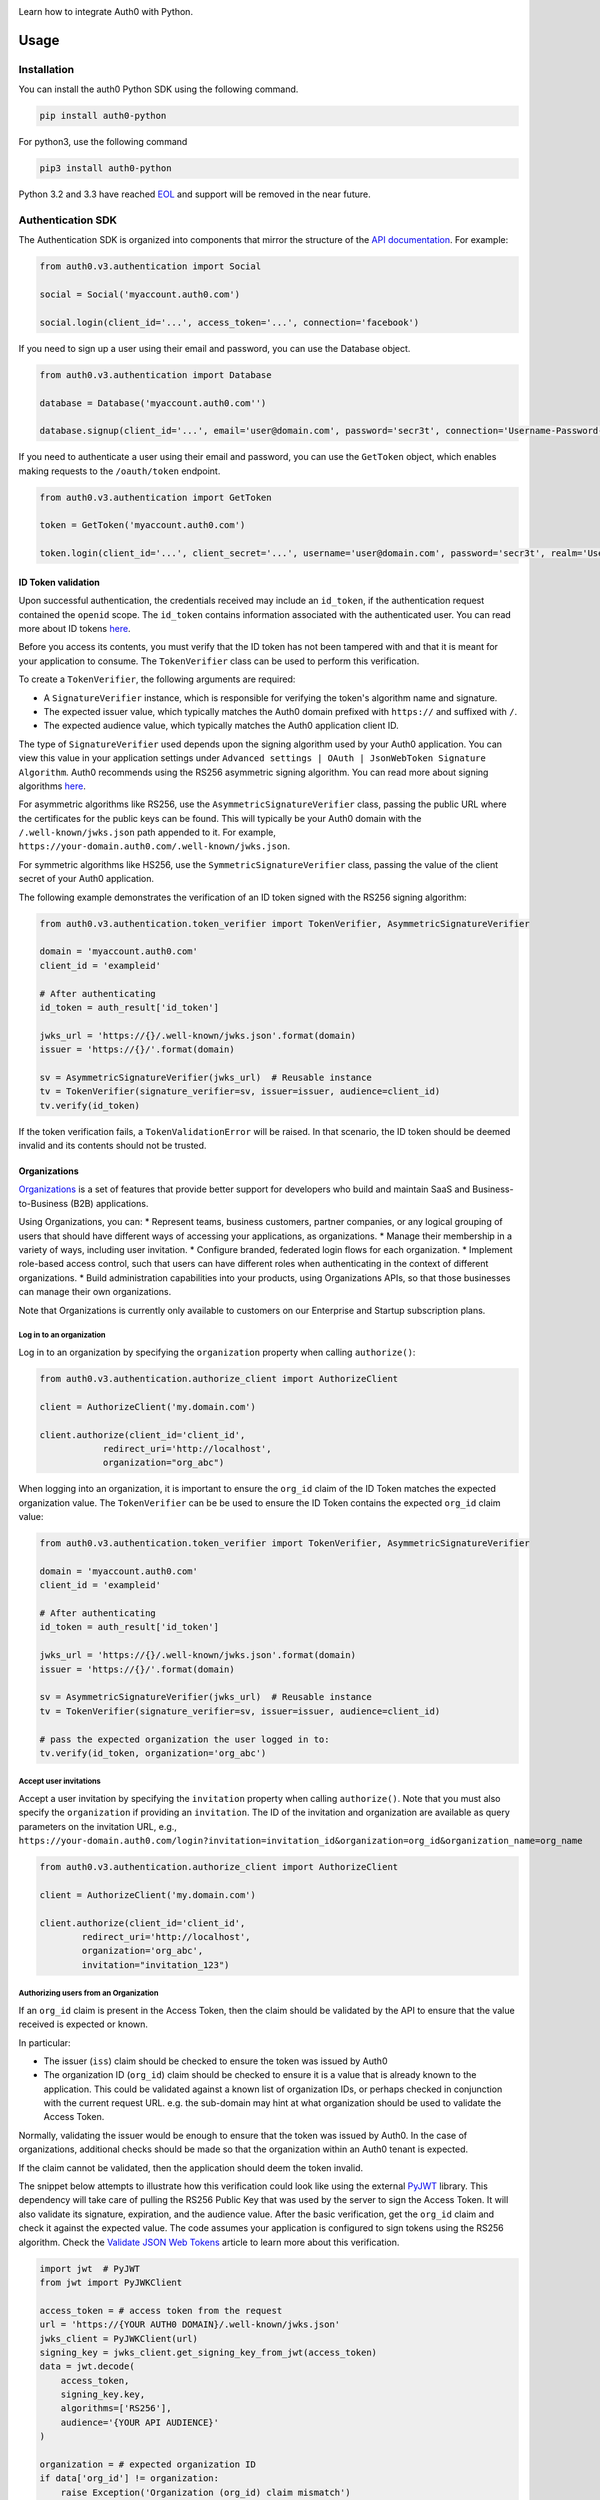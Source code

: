 |pypi| |build| |coverage| |license|

Learn how to integrate Auth0 with Python.

=====
Usage
=====

************
Installation
************

You can install the auth0 Python SDK using the following command.

.. code-block:: python

    pip install auth0-python

For python3, use the following command

.. code-block:: python

    pip3 install auth0-python

Python 3.2 and 3.3 have reached `EOL <https://en.wikipedia.org/wiki/CPython#Version_history>`__ and support will be removed in the near future.

******************
Authentication SDK
******************

The Authentication SDK is organized into components that mirror the structure of the
`API documentation <https://auth0.com/docs/auth-api>`__.
For example:

.. code-block:: python

    from auth0.v3.authentication import Social

    social = Social('myaccount.auth0.com')

    social.login(client_id='...', access_token='...', connection='facebook')


If you need to sign up a user using their email and password, you can use the Database object.

.. code-block:: python

    from auth0.v3.authentication import Database

    database = Database('myaccount.auth0.com'')

    database.signup(client_id='...', email='user@domain.com', password='secr3t', connection='Username-Password-Authentication')


If you need to authenticate a user using their email and password, you can use the ``GetToken`` object, which enables making requests to the ``/oauth/token`` endpoint.

.. code-block:: python

    from auth0.v3.authentication import GetToken

    token = GetToken('myaccount.auth0.com')

    token.login(client_id='...', client_secret='...', username='user@domain.com', password='secr3t', realm='Username-Password-Authentication')


ID Token validation
-------------------

Upon successful authentication, the credentials received may include an ``id_token``, if the authentication request contained the ``openid`` scope. The ``id_token`` contains information associated with the authenticated user. You can read more about ID tokens `here <https://auth0.com/docs/tokens/concepts/id-tokens>`__.

Before you access its contents, you must verify that the ID token has not been tampered with and that it is meant for your application to consume. The ``TokenVerifier`` class can be used to perform this verification.

To create a ``TokenVerifier``, the following arguments are required:

- A ``SignatureVerifier`` instance, which is responsible for verifying the token's algorithm name and signature.
- The expected issuer value, which typically matches the Auth0 domain prefixed with ``https://`` and suffixed with ``/``.
- The expected audience value, which typically matches the Auth0 application client ID.

The type of ``SignatureVerifier`` used depends upon the signing algorithm used by your Auth0 application. You can view this value in your application settings under ``Advanced settings | OAuth | JsonWebToken Signature Algorithm``. Auth0 recommends using the RS256 asymmetric signing algorithm. You can read more about signing algorithms `here <https://auth0.com/docs/tokens/signing-algorithms>`__.

For asymmetric algorithms like RS256, use the ``AsymmetricSignatureVerifier`` class, passing
the public URL where the certificates for the public keys can be found. This will typically be your Auth0 domain with the ``/.well-known/jwks.json`` path appended to it. For example, ``https://your-domain.auth0.com/.well-known/jwks.json``.

For symmetric algorithms like HS256, use the ``SymmetricSignatureVerifier`` class, passing the value of the client secret of your Auth0 application.

The following example demonstrates the verification of an ID token signed with the RS256 signing algorithm:

.. code-block:: python

    from auth0.v3.authentication.token_verifier import TokenVerifier, AsymmetricSignatureVerifier

    domain = 'myaccount.auth0.com'
    client_id = 'exampleid'

    # After authenticating
    id_token = auth_result['id_token']

    jwks_url = 'https://{}/.well-known/jwks.json'.format(domain)
    issuer = 'https://{}/'.format(domain)

    sv = AsymmetricSignatureVerifier(jwks_url)  # Reusable instance
    tv = TokenVerifier(signature_verifier=sv, issuer=issuer, audience=client_id)
    tv.verify(id_token)

If the token verification fails, a ``TokenValidationError`` will be raised. In that scenario, the ID token should be deemed invalid and its contents should not be trusted.


Organizations
-------------

`Organizations <https://auth0.com/docs/organizations>`__ is a set of features that provide better support for developers who build and maintain SaaS and Business-to-Business (B2B) applications.

Using Organizations, you can:
* Represent teams, business customers, partner companies, or any logical grouping of users that should have different ways of accessing your applications, as organizations.
* Manage their membership in a variety of ways, including user invitation.
* Configure branded, federated login flows for each organization.
* Implement role-based access control, such that users can have different roles when authenticating in the context of different organizations.
* Build administration capabilities into your products, using Organizations APIs, so that those businesses can manage their own organizations.

Note that Organizations is currently only available to customers on our Enterprise and Startup subscription plans.


Log in to an organization
^^^^^^^^^^^^^^^^^^^^^^^^^

Log in to an organization by specifying the ``organization`` property when calling ``authorize()``:

.. code-block:: python

    from auth0.v3.authentication.authorize_client import AuthorizeClient

    client = AuthorizeClient('my.domain.com')

    client.authorize(client_id='client_id',
                redirect_uri='http://localhost',
                organization="org_abc")

When logging into an organization, it is important to ensure the ``org_id`` claim of the ID Token matches the expected organization value. The ``TokenVerifier`` can be be used to ensure the ID Token contains the expected ``org_id`` claim value:

.. code-block:: python

    from auth0.v3.authentication.token_verifier import TokenVerifier, AsymmetricSignatureVerifier

    domain = 'myaccount.auth0.com'
    client_id = 'exampleid'

    # After authenticating
    id_token = auth_result['id_token']

    jwks_url = 'https://{}/.well-known/jwks.json'.format(domain)
    issuer = 'https://{}/'.format(domain)

    sv = AsymmetricSignatureVerifier(jwks_url)  # Reusable instance
    tv = TokenVerifier(signature_verifier=sv, issuer=issuer, audience=client_id)

    # pass the expected organization the user logged in to:
    tv.verify(id_token, organization='org_abc')


Accept user invitations
^^^^^^^^^^^^^^^^^^^^^^^

Accept a user invitation by specifying the ``invitation`` property when calling ``authorize()``. Note that you must also specify the ``organization`` if providing an ``invitation``.
The ID of the invitation and organization are available as query parameters on the invitation URL, e.g., ``https://your-domain.auth0.com/login?invitation=invitation_id&organization=org_id&organization_name=org_name``

.. code-block:: python

    from auth0.v3.authentication.authorize_client import AuthorizeClient

    client = AuthorizeClient('my.domain.com')

    client.authorize(client_id='client_id',
            redirect_uri='http://localhost',
            organization='org_abc',
            invitation="invitation_123")


Authorizing users from an Organization
^^^^^^^^^^^^^^^^^^^^^^^^^^^^^^^^^^^^^^

If an ``org_id`` claim is present in the Access Token, then the claim should be validated by the API to ensure that the value received is expected or known.

In particular:

- The issuer (``iss``) claim should be checked to ensure the token was issued by Auth0
- The organization ID (``org_id``) claim should be checked to ensure it is a value that is already known to the application. This could be validated against a known list of organization IDs, or perhaps checked in conjunction with the current request URL. e.g. the sub-domain may hint at what organization should be used to validate the Access Token.

Normally, validating the issuer would be enough to ensure that the token was issued by Auth0. In the case of organizations, additional checks should be made so that the organization within an Auth0 tenant is expected.

If the claim cannot be validated, then the application should deem the token invalid.

The snippet below attempts to illustrate how this verification could look like using the external `PyJWT <https://pyjwt.readthedocs.io/en/latest/usage.html#encoding-decoding-tokens-with-rs256-rsa>`__ library. This dependency will take care of pulling the RS256 Public Key that was used by the server to sign the Access Token. It will also validate its signature, expiration, and the audience value. After the basic verification, get the ``org_id`` claim and check it against the expected value. The code assumes your application is configured to sign tokens using the RS256 algorithm. Check the `Validate JSON Web Tokens <https://auth0.com/docs/tokens/json-web-tokens/validate-json-web-tokens>`__ article to learn more about this verification.

.. code-block:: python

    import jwt  # PyJWT
    from jwt import PyJWKClient

    access_token = # access token from the request
    url = 'https://{YOUR AUTH0 DOMAIN}/.well-known/jwks.json'
    jwks_client = PyJWKClient(url)
    signing_key = jwks_client.get_signing_key_from_jwt(access_token)
    data = jwt.decode(
        access_token,
        signing_key.key,
        algorithms=['RS256'],
        audience='{YOUR API AUDIENCE}'
    )

    organization = # expected organization ID
    if data['org_id'] != organization:
        raise Exception('Organization (org_id) claim mismatch')

    # if this line is reached, validation is successful


**************
Management SDK
**************

To use the management library you will need to instantiate an Auth0 object with a domain and a `Management API v2 token <https://auth0.com/docs/api/management/v2/tokens>`__. Please note that these token last 24 hours, so if you need it constantly you should ask for it programmatically using the client credentials grant with a `non interactive client <https://auth0.com/docs/api/management/v2/tokens#1-create-and-authorize-a-client>`__ authorized to access the API. For example:

.. code-block:: python

    from auth0.v3.authentication import GetToken

    domain = 'myaccount.auth0.com'
    non_interactive_client_id = 'exampleid'
    non_interactive_client_secret = 'examplesecret'

    get_token = GetToken(domain)
    token = get_token.client_credentials(non_interactive_client_id,
        non_interactive_client_secret, 'https://{}/api/v2/'.format(domain))
    mgmt_api_token = token['access_token']


Then use the token you've obtained as follows:

.. code-block:: python

    from auth0.v3.management import Auth0

    domain = 'myaccount.auth0.com'
    mgmt_api_token = 'MGMT_API_TOKEN'

    auth0 = Auth0(domain, mgmt_api_token)

The ``Auth0()`` object is now ready to take orders!
Let's see how we can use this to get all available connections.
(this action requires the token to have the following scope: ``read:connections``)

.. code-block:: python

    auth0.connections.all()

Which will yield a list of connections similar to this:

.. code-block:: python

    [
        {
            'enabled_clients': [u'rOsnWgtw23nje2QCDuDJNVpxlsCylSLE'],
            'id': u'con_ErZf9LpXQDE0cNBr',
            'name': u'Amazon-Connection',
            'options': {u'profile': True, u'scope': [u'profile']},
            'strategy': u'amazon'
        },
        {
            'enabled_clients': [u'rOsnWgtw23nje2QCDuDJNVpxlsCylSLE'],
            'id': u'con_i8qF5DPiZ3FdadwJ',
            'name': u'Username-Password-Authentication',
            'options': {u'brute_force_protection': True},
            'strategy': u'auth0'
        }
    ]

Modifying an existing connection is equally as easy. Let's change the name
of connection ``'con_ErZf9LpXQDE0cNBr'``.
(The token will need scope: ``update:connections`` to make this one work)

.. code-block:: python

    auth0.connections.update('con_ErZf9LpXQDE0cNBr', {'name': 'MyNewName'})

That's it! Using the ``get`` method of the connections endpoint we can verify
that the rename actually happened.

.. code-block:: python

    modified_connection = auth0.connections.get('con_ErZf9LpXQDE0cNBr')

Which returns something like this

.. code-block:: python

    {
        'enabled_clients': [u'rOsnWgtw23nje2QCDuDJNVpxlsCylSLE'],
        'id': u'con_ErZf9LpXQDE0cNBr',
        'name': u'MyNewName',
        'options': {u'profile': True, u'scope': [u'profile']},
        'strategy': u'amazon'
    }

Success!

All endpoints follow a similar structure to ``connections``, and try to follow as
closely as possible the `API documentation <https://auth0.com/docs/api/v2>`__.

==============
Error Handling
==============

When consuming methods from the API clients, the requests could fail for a number of reasons:
- Invalid data sent as part of the request: An ``Auth0Error` is raised with the error code and description.
- Global or Client Rate Limit reached: A ``RateLimitError`` is raised and the time at which the limit
resets is exposed in the ``reset_at`` property. When the header is unset, this value will be ``-1``.
- Network timeouts: Adjustable by passing a ``timeout`` argument to the client. See the `rate limit docs <https://auth0.com/docs/policies/rate-limits>`__ for details.

=========================
Asynchronous Environments
=========================

This SDK provides async methods built on top of `asyncio <https://docs.python.org/3/library/asyncio.html>`__. To make them available you must have Python >=3.6 and the `aiohttp <https://docs.aiohttp.org/en/stable/>`__ module installed.

Then additional methods with the ``_async`` suffix will be added to modules created by the ``management.Auth0`` class or to classes that are passed to the ``asyncify`` method. For example:

.. code-block:: python

    import asyncio
    import aiohttp
    from auth0.v3.asyncify import asyncify
    from auth0.v3.management import Auth0, Users, Connections
    from auth0.v3.authentication import Users as AuthUsers

    auth0 = Auth0('domain', 'mgmt_api_token')

    async def main():
        # users = auth0.users.all() <= sync
        users = await auth0.users.all_async() # <= async

        # To share a session amongst multiple calls to the same service
        async with auth0.users as users:
            data = await users.get_async(id)
            users.update_async(id, data)

        # Use asyncify directly on services
        Users = asyncify(Users)
        Connections = asyncify(Connections)
        users = Users(domain, mgmt_api_token)
        connections = Connections(domain, mgmt_api_token)

        # Create a session and share it among the services
        session = aiohttp.ClientSession()
        users.set_session(session)
        connections.set_session(session)
        u = await auth0.users.all_async()
        c = await auth0.connections.all_async()
        session.close()

        # Use auth api
        U = asyncify(AuthUsers)
        u = U(domain=domain)
        await u.userinfo_async(access_token)


    asyncio.run(main())

==============
Supported APIs
==============

************************
Authentication Endpoints
************************

- API Authorization - Authorization Code Grant (``authentication.AuthorizeClient``)
- Database ( ``authentication.Database`` )
- Delegated ( ``authentication.Delegated`` )
- Enterprise ( ``authentication.Enterprise`` )
- API Authorization - Get Token ( ``authentication.GetToken``)
- Passwordless ( ``authentication.Passwordless`` )
- RevokeToken ( ``authentication.RevokeToken`` )
- Social ( ``authentication.Social`` )
- Users ( ``authentication.Users`` )


********************
Management Endpoints
********************

- Actions() (``Auth0().actions``)
- AttackProtection() (``Auth0().attack_protection``)
- Blacklists() ( ``Auth0().blacklists`` )
- ClientGrants() ( ``Auth0().client_grants`` )
- Clients() ( ``Auth0().clients`` )
- Connections() ( ``Auth0().connections`` )
- CustomDomains() ( ``Auth0().custom_domains`` )
- DeviceCredentials() ( ``Auth0().device_credentials`` )
- EmailTemplates() ( ``Auth0().email_templates`` )
- Emails() ( ``Auth0().emails`` )
- Grants() ( ``Auth0().grants`` )
- Guardian() ( ``Auth0().guardian`` )
- Hooks() ( ``Auth0().hooks`` )
- Jobs() ( ``Auth0().jobs`` )
- LogStreams() ( ``Auth0().log_streams`` )
- Logs() ( ``Auth0().logs`` )
- Organizations() ( ``Auth0().organizations`` )
- Prompts() ( ``Auth0().prompts`` )
- ResourceServers() (``Auth0().resource_servers`` )
- Roles() ( ``Auth0().roles`` )
- RulesConfigs() ( ``Auth0().rules_configs`` )
- Rules() ( ``Auth0().rules`` )
- Stats() ( ``Auth0().stats`` )
- Tenants() ( ``Auth0().tenants`` )
- Tickets() ( ``Auth0().tickets`` )
- UserBlocks() (``Auth0().user_blocks`` )
- UsersByEmail() ( ``Auth0().users_by_email`` )
- Users() ( ``Auth0().users`` )

=====
About
=====

******
Author
******

`Auth0`_

**********
Change Log
**********

Please see `CHANGELOG.md <https://github.com/auth0/auth0-python/blob/master/CHANGELOG.md>`__.

***************
Issue Reporting
***************

If you have found a bug or if you have a feature request, please report them at this repository issues section.
Please do not report security vulnerabilities on the public GitHub issue tracker.
The `Responsible Disclosure Program <https://auth0.com/whitehat>`__ details the procedure for disclosing security issues.

**************
What is Auth0?
**************

Auth0 helps you to:

* Add authentication with `multiple authentication sources <https://auth0.com/docs/identityproviders>`__,
  either social like **Google, Facebook, Microsoft Account, LinkedIn, GitHub, Twitter, Box, Salesforce, among others**,
  or enterprise identity systems like **Windows Azure AD, Google Apps, Active Directory, ADFS or any SAML Identity Provider**.
* Add authentication through more traditional `username/password databases <https://auth0.com/docs/connections/database/mysql>`__.
* Add support for `linking different user accounts <https://auth0.com/docs/link-accounts>`__ with the same user.
* Support for generating signed `JSON Web Tokens <https://auth0.com/docs/jwt>`__ to call your APIs and **flow the user identity** securely.
* Analytics of how, when and where users are logging in.
* Pull data from other sources and add it to the user profile, through `JavaScript rules <https://auth0.com/docs/rules>`__.

***************************
Create a free Auth0 Account
***************************

1. Go to `Auth0 <https://auth0.com/>`__ and click Sign Up.
2. Use Google, GitHub or Microsoft Account to log in.

*******
License
*******

This project is licensed under the MIT license. See the `LICENSE <https://github.com/auth0/auth0-python/blob/master/LICENSE>`_
file for more info.

.. _Auth0: https://auth0.com

.. |pypi| image:: https://img.shields.io/pypi/v/auth0-python.svg?style=flat-square&label=latest%20version
    :target: https://pypi.org/project/auth0-python/
    :alt: Latest version released on PyPI

.. |build| image:: https://img.shields.io/circleci/project/github/auth0/auth0-python.svg?style=flat-square&label=circleci
    :target: https://circleci.com/gh/auth0/auth0-python
    :alt: Build status

.. |coverage| image:: https://img.shields.io/codecov/c/github/auth0/auth0-python.svg?style=flat-square&label=codecov
    :target: https://codecov.io/gh/auth0/auth0-python
    :alt: Test coverage

.. |license| image:: https://img.shields.io/:license-mit-blue.svg?style=flat-square
    :target: https://opensource.org/licenses/MIT
    :alt: License
